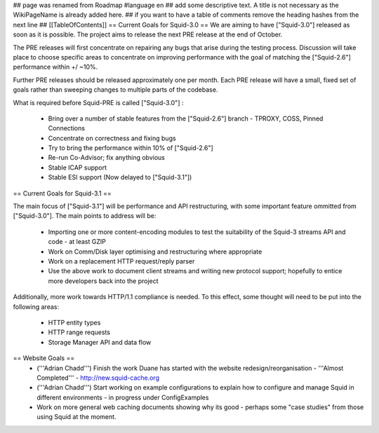 ## page was renamed from Roadmap
#language en
## add some descriptive text. A title is not necessary as the WikiPageName is already added here.
## if you want to have a table of comments remove the heading hashes from the next line
## [[TableOfContents]]
== Current Goals for Squid-3.0 ==
We are aiming to have ["Squid-3.0"] released as soon as it is possible. The project aims to release the next PRE release at the end of October.

The PRE releases will first concentrate on repairing any bugs that arise during the testing process. Discussion will take place to choose specific areas to concentrate on improving performance with the goal of matching the ["Squid-2.6"] performance within +/ ~10%.

Further PRE releases should be released approximately one per month. Each PRE release will have a small, fixed set of goals rather than sweeping changes to multiple parts of the codebase.

What is required before Squid-PRE is called ["Squid-3.0"] :

 * Bring over a number of stable features from the ["Squid-2.6"] branch - TPROXY, COSS, Pinned Connections
 * Concentrate on correctness and fixing bugs
 * Try to bring the performance within 10% of ["Squid-2.6"]
 * Re-run Co-Advisor; fix anything obvious
 * Stable ICAP support
 * Stable ESI support (Now delayed to ["Squid-3.1"])

== Current Goals for Squid-3.1 ==

The main focus of ["Squid-3.1"] will be performance and API restructuring, with some important feature ommitted from ["Squid-3.0"]. The main points to address will be:

 * Importing one or more content-encoding modules to test the suitability of the Squid-3 streams API and code - at least GZIP
 * Work on Comm/Disk layer optimising and restructuring where appropriate
 * Work on a replacement HTTP request/reply parser
 * Use the above work to document client streams and writing new protocol support; hopefully to entice more developers back into the project
Additionally, more work towards HTTP/1.1 compliance is needed. To this effect, some thought will need to be put into the following areas:

 * HTTP entity types
 * HTTP range requests
 * Storage Manager API and data flow
== Website Goals ==
 * ('''Adrian Chadd''') Finish the work Duane has started with the website redesign/reorganisation - '''Almost Completed''' - http://new.squid-cache.org
 * ('''Adrian Chadd''') Start working on example configurations to explain how to configure and manage Squid in different environments - in progress under ConfigExamples
 * Work on more general web caching documents showing why its good - perhaps some "case studies" from those using Squid at the moment.
